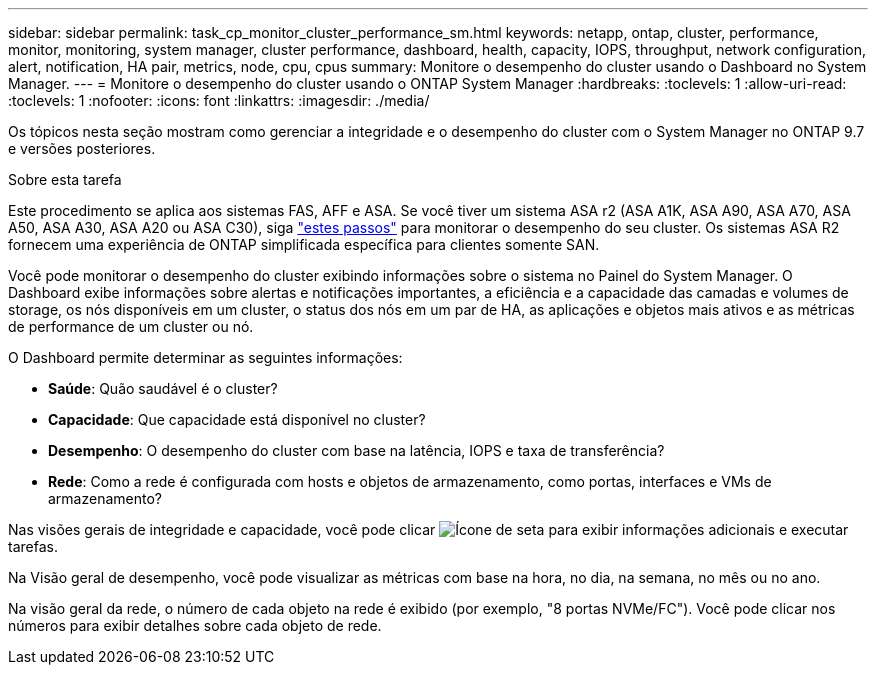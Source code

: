 ---
sidebar: sidebar 
permalink: task_cp_monitor_cluster_performance_sm.html 
keywords: netapp, ontap, cluster, performance, monitor, monitoring, system manager, cluster performance, dashboard, health, capacity, IOPS, throughput, network configuration, alert, notification, HA pair, metrics, node, cpu, cpus 
summary: Monitore o desempenho do cluster usando o Dashboard no System Manager. 
---
= Monitore o desempenho do cluster usando o ONTAP System Manager
:hardbreaks:
:toclevels: 1
:allow-uri-read: 
:toclevels: 1
:nofooter: 
:icons: font
:linkattrs: 
:imagesdir: ./media/


[role="lead"]
Os tópicos nesta seção mostram como gerenciar a integridade e o desempenho do cluster com o System Manager no ONTAP 9.7 e versões posteriores.

.Sobre esta tarefa
Este procedimento se aplica aos sistemas FAS, AFF e ASA. Se você tiver um sistema ASA r2 (ASA A1K, ASA A90, ASA A70, ASA A50, ASA A30, ASA A20 ou ASA C30), siga link:https://docs.netapp.com/us-en/asa-r2/monitor/monitor-performance.html["estes passos"^] para monitorar o desempenho do seu cluster. Os sistemas ASA R2 fornecem uma experiência de ONTAP simplificada específica para clientes somente SAN.

Você pode monitorar o desempenho do cluster exibindo informações sobre o sistema no Painel do System Manager. O Dashboard exibe informações sobre alertas e notificações importantes, a eficiência e a capacidade das camadas e volumes de storage, os nós disponíveis em um cluster, o status dos nós em um par de HA, as aplicações e objetos mais ativos e as métricas de performance de um cluster ou nó.

O Dashboard permite determinar as seguintes informações:

* *Saúde*: Quão saudável é o cluster?
* *Capacidade*: Que capacidade está disponível no cluster?
* *Desempenho*: O desempenho do cluster com base na latência, IOPS e taxa de transferência?
* *Rede*: Como a rede é configurada com hosts e objetos de armazenamento, como portas, interfaces e VMs de armazenamento?


Nas visões gerais de integridade e capacidade, você pode clicar image:icon_arrow.gif["Ícone de seta"] para exibir informações adicionais e executar tarefas.

Na Visão geral de desempenho, você pode visualizar as métricas com base na hora, no dia, na semana, no mês ou no ano.

Na visão geral da rede, o número de cada objeto na rede é exibido (por exemplo, "8 portas NVMe/FC"). Você pode clicar nos números para exibir detalhes sobre cada objeto de rede.
